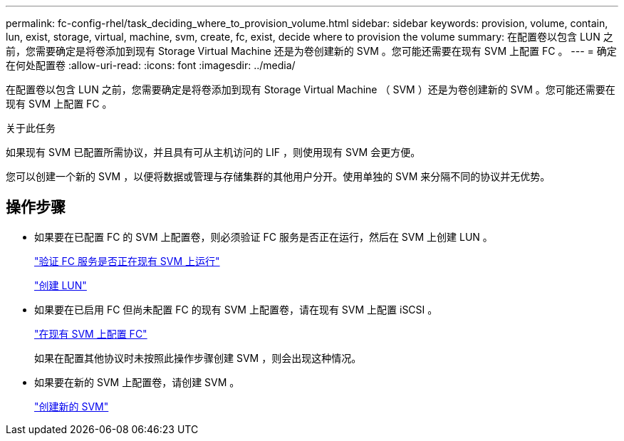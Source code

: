 ---
permalink: fc-config-rhel/task_deciding_where_to_provision_volume.html 
sidebar: sidebar 
keywords: provision, volume, contain, lun, exist, storage, virtual, machine, svm, create, fc, exist, decide where to provision the volume 
summary: 在配置卷以包含 LUN 之前，您需要确定是将卷添加到现有 Storage Virtual Machine 还是为卷创建新的 SVM 。您可能还需要在现有 SVM 上配置 FC 。 
---
= 确定在何处配置卷
:allow-uri-read: 
:icons: font
:imagesdir: ../media/


[role="lead"]
在配置卷以包含 LUN 之前，您需要确定是将卷添加到现有 Storage Virtual Machine （ SVM ）还是为卷创建新的 SVM 。您可能还需要在现有 SVM 上配置 FC 。

.关于此任务
如果现有 SVM 已配置所需协议，并且具有可从主机访问的 LIF ，则使用现有 SVM 会更方便。

您可以创建一个新的 SVM ，以便将数据或管理与存储集群的其他用户分开。使用单独的 SVM 来分隔不同的协议并无优势。



== 操作步骤

* 如果要在已配置 FC 的 SVM 上配置卷，则必须验证 FC 服务是否正在运行，然后在 SVM 上创建 LUN 。
+
link:task_verifying_that_fc_service_is_running_on_existing_svm.html["验证 FC 服务是否正在现有 SVM 上运行"]

+
link:task_creating_lun_its_containing_volume.html["创建 LUN"]

* 如果要在已启用 FC 但尚未配置 FC 的现有 SVM 上配置卷，请在现有 SVM 上配置 iSCSI 。
+
link:task_configuring_iscsi_fc_creating_lun_on_existing_svm.html["在现有 SVM 上配置 FC"]

+
如果在配置其他协议时未按照此操作步骤创建 SVM ，则会出现这种情况。

* 如果要在新的 SVM 上配置卷，请创建 SVM 。
+
link:task_creating_svm.html["创建新的 SVM"]


